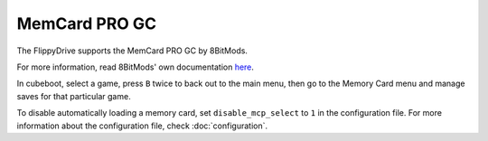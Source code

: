 MemCard PRO GC
==============
.. versionadded:: 1.4.0

The FlippyDrive supports the MemCard PRO GC by 8BitMods.

For more information, read 8BitMods' own documentation `here <https://www.8bitmods.wiki/memcard-pro-gc>`__.

In cubeboot, select a game, press ``B`` twice to back out to the main menu, then go to the Memory Card menu and manage saves for that particular game.

To disable automatically loading a memory card, set ``disable_mcp_select`` to ``1`` in the configuration file.
For more information about the configuration file, check :doc:`configuration`.